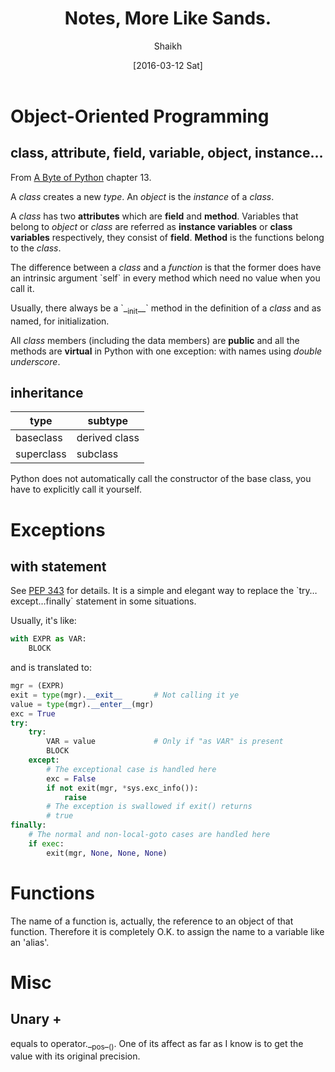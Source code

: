 # Time-stamp: <2016-03-27 Sun 17:36:02 Shaikh>
#+TITLE: Notes, More Like Sands.
#+AUTHOR: Shaikh
#+DATE: [2016-03-12 Sat]

* Object-Oriented Programming
** class, attribute, field, variable, object, instance...
From [[http://python.swaroopch.com/][A Byte of Python]] chapter 13.

A /class/ creates a new /type/. An /object/ is the /instance/ of a
/class/.

A /class/ has two *attributes* which are *field* and *method*.
Variables that belong to /object/ or /class/ are referred as *instance
variables* or *class variables* respectively, they consist of *field*.
*Method* is the functions belong to the /class/.

The difference between a /class/ and a /function/ is that the former
does have an intrinsic argument `self` in every method which need no
value when you call it.

Usually, there always be a `__init__` method in the definition of a
/class/ and as named, for initialization.

All /class/ members (including the data members) are *public* and all
the methods are *virtual* in Python with one exception: with names
using /double underscore/.
** inheritance
| type       | subtype       |
|------------+---------------|
| baseclass  | derived class |
| superclass | subclass      |

Python does not automatically call the constructor of the base class,
you have to explicitly call it yourself.
* Exceptions
** with statement
See [[https://www.python.org/dev/peps/pep-0343/][PEP 343]] for details. It is a simple and elegant way to replace the
`try...except...finally` statement in some situations.

Usually, it's like:
#+BEGIN_SRC python
  with EXPR as VAR:
      BLOCK
#+END_SRC

and is translated to:
#+BEGIN_SRC python
  mgr = (EXPR)
  exit = type(mgr).__exit__       # Not calling it ye
  value = type(mgr).__enter__(mgr)
  exc = True
  try:
      try:
          VAR = value             # Only if "as VAR" is present
          BLOCK
      except:
          # The exceptional case is handled here
          exc = False
          if not exit(mgr, *sys.exc_info()):
              raise
          # The exception is swallowed if exit() returns
          # true
  finally:
      # The normal and non-local-goto cases are handled here
      if exec:
          exit(mgr, None, None, None)
#+END_SRC
* Functions
The name of a function is, actually, the reference to an object of that
function. Therefore it is completely O.K. to assign the name to a variable like
an 'alias'.
* Misc
** Unary +
equals to operator.__pos__(). One of its affect as far as I know is to
get the value with its original precision.
